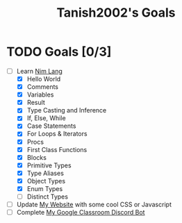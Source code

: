 #+TITLE: Tanish2002's Goals
#+STARTUP: showeverything

* TODO Goals [0/3]
  + [-] Learn [[https://nim-lang.org][Nim Lang]]
    - [X] Hello World
    - [X] Comments
    - [X] Variables
    - [X] Result
    - [X] Type Casting and Inference
    - [X] If, Else, While
    - [X] Case Statements
    - [X] For Loops & Iterators
    - [X] Procs
    - [X] First Class Functions
    - [X] Blocks
    - [X] Primitive Types
    - [X] Type Aliases
    - [X] Object Types
    - [X] Enum Types
    - [ ] Distinct Types
  + [ ] Update [[https://tanish2002.gitlab.io/][My Website]] with some cool CSS or Javascript
  + [ ] Complete [[https://github.com/Tanish2002/GoogleClassroom_BOT][My Google Classroom Discord Bot]]
